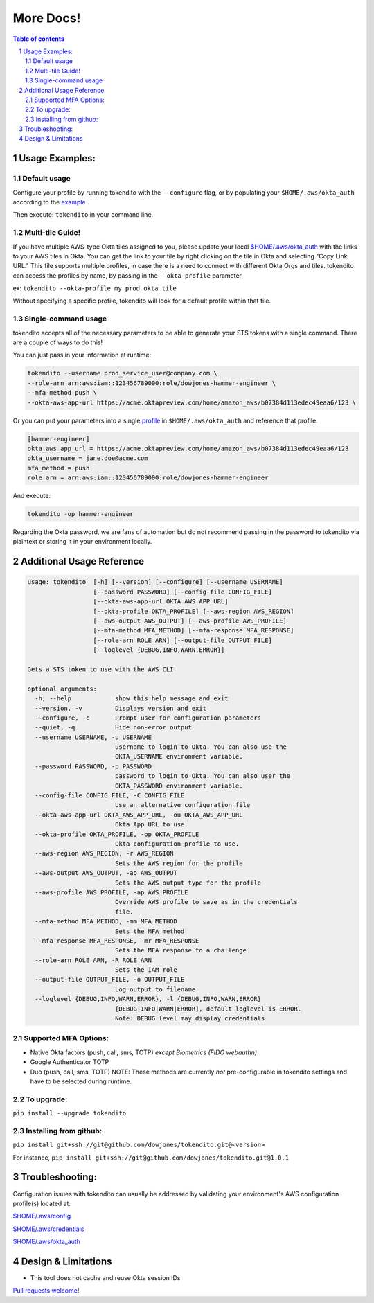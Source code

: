 ==========
More Docs!
==========

.. contents:: Table of contents
.. section-numbering::

Usage Examples:
---------------

Default usage
"""""""""""""
Configure your profile by running tokendito with the ``--configure`` flag, or by populating your ``$HOME/.aws/okta_auth`` according to the `example <okta_auth.example>`_ .

Then execute: ``tokendito`` in your command line.


Multi-tile Guide!
"""""""""""""""""
If you have multiple AWS-type Okta tiles assigned to you, please update your local `$HOME/.aws/okta_auth <okta_auth.example>`_ with the links to your AWS tiles in Okta. You can get the link to your tile by right clicking on the tile in Okta and selecting "Copy Link URL."
This file supports multiple profiles, in case there is a need to connect with different Okta Orgs and tiles. tokendito can access the profiles by name, by passing in the ``--okta-profile`` parameter.

ex:
``tokendito --okta-profile my_prod_okta_tile``

Without specifying a specific profile, tokendito will look for a default profile within that file.


Single-command usage
""""""""""""""""""""
tokendito accepts all of the necessary parameters to be able to generate your STS tokens with a single command. There are a couple of ways to do this!

You can just pass in your information at runtime:

.. code-block:: sh

    tokendito --username prod_service_user@company.com \
    --role-arn arn:aws:iam::123456789000:role/dowjones-hammer-engineer \
    --mfa-method push \
    --okta-aws-app-url https://acme.oktapreview.com/home/amazon_aws/b07384d113edec49eaa6/123 \


Or you can put your parameters into a single `profile <okta_auth.example>`_ in ``$HOME/.aws/okta_auth`` and reference that profile.

.. code-block:: txt

    [hammer-engineer]
    okta_aws_app_url = https://acme.oktapreview.com/home/amazon_aws/b07384d113edec49eaa6/123
    okta_username = jane.doe@acme.com
    mfa_method = push
    role_arn = arn:aws:iam::123456789000:role/dowjones-hammer-engineer


And execute:

.. code-block:: sh

    tokendito -op hammer-engineer

Regarding the Okta password, we are fans of automation but do not recommend passing in the password to tokendito via plaintext or storing it in your environment locally.

Additional Usage Reference
--------------------------

.. code-block:: txt

    usage: tokendito  [-h] [--version] [--configure] [--username USERNAME]
                      [--password PASSWORD] [--config-file CONFIG_FILE]
                      [--okta-aws-app-url OKTA_AWS_APP_URL]
                      [--okta-profile OKTA_PROFILE] [--aws-region AWS_REGION]
                      [--aws-output AWS_OUTPUT] [--aws-profile AWS_PROFILE]
                      [--mfa-method MFA_METHOD] [--mfa-response MFA_RESPONSE]
                      [--role-arn ROLE_ARN] [--output-file OUTPUT_FILE]
                      [--loglevel {DEBUG,INFO,WARN,ERROR}]

    Gets a STS token to use with the AWS CLI

    optional arguments:
      -h, --help            show this help message and exit
      --version, -v         Displays version and exit
      --configure, -c       Prompt user for configuration parameters
      --quiet, -q           Hide non-error output
      --username USERNAME, -u USERNAME
                            username to login to Okta. You can also use the
                            OKTA_USERNAME environment variable.
      --password PASSWORD, -p PASSWORD
                            password to login to Okta. You can also user the
                            OKTA_PASSWORD environment variable.
      --config-file CONFIG_FILE, -C CONFIG_FILE
                            Use an alternative configuration file
      --okta-aws-app-url OKTA_AWS_APP_URL, -ou OKTA_AWS_APP_URL
                            Okta App URL to use.
      --okta-profile OKTA_PROFILE, -op OKTA_PROFILE
                            Okta configuration profile to use.
      --aws-region AWS_REGION, -r AWS_REGION
                            Sets the AWS region for the profile
      --aws-output AWS_OUTPUT, -ao AWS_OUTPUT
                            Sets the AWS output type for the profile
      --aws-profile AWS_PROFILE, -ap AWS_PROFILE
                            Override AWS profile to save as in the credentials
                            file.
      --mfa-method MFA_METHOD, -mm MFA_METHOD
                            Sets the MFA method
      --mfa-response MFA_RESPONSE, -mr MFA_RESPONSE
                            Sets the MFA response to a challenge
      --role-arn ROLE_ARN, -R ROLE_ARN
                            Sets the IAM role
      --output-file OUTPUT_FILE, -o OUTPUT_FILE
                            Log output to filename
      --loglevel {DEBUG,INFO,WARN,ERROR}, -l {DEBUG,INFO,WARN,ERROR}
                            [DEBUG|INFO|WARN|ERROR], default loglevel is ERROR.
                            Note: DEBUG level may display credentials


Supported MFA Options:
""""""""""""""""""""""
- Native Okta factors (push, call, sms, TOTP) *except Biometrics (FIDO webauthn)*
- Google Authenticator TOTP
- Duo (push, call, sms, TOTP) NOTE: These methods are currently *not* pre-configurable in tokendito settings and have to be selected during runtime.


To upgrade:
"""""""""""
``pip install --upgrade tokendito``


Installing from github:
"""""""""""""""""""""""

``pip install git+ssh://git@github.com/dowjones/tokendito.git@<version>``

For instance, ``pip install git+ssh://git@github.com/dowjones/tokendito.git@1.0.1``

Troubleshooting:
----------------

Configuration issues with tokendito can usually be addressed by validating your environment's AWS configuration profile(s) located at:

`$HOME/.aws/config <https://docs.aws.amazon.com/cli/latest/userguide/cli-configure-files.html>`_

`$HOME/.aws/credentials <https://docs.aws.amazon.com/cli/latest/userguide/cli-configure-files.html>`_

`$HOME/.aws/okta_auth <okta_auth.example>`_


Design & Limitations
--------------------

* This tool does not cache and reuse Okta session IDs

`Pull requests welcome <CONTRIBUTING.rst>`_!
